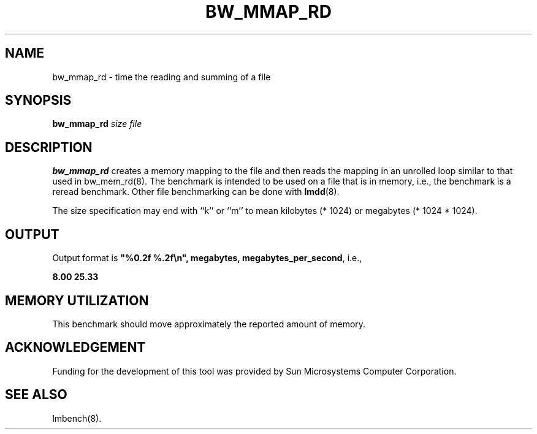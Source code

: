 .\" $Id: s.bw_mmap_rd.8 1.1 94/11/18 01:26:35-08:00 lm@lm.bitmover.com $
.TH BW_MMAP_RD 8 "$Date: 94/11/18 01:26:35-08:00 $" "(c)1994 Larry McVoy" "LMBENCH"
.SH NAME
bw_mmap_rd \- time the reading and summing of a file
.SH SYNOPSIS
.B bw_mmap_rd
.I size
.I file
.SH DESCRIPTION
.B bw_mmap_rd
creates a memory mapping to the file and then reads the mapping in an unrolled
loop similar to that used in bw_mem_rd(8).
The benchmark is intended to be used on a file 
that is in memory, i.e., the benchmark is a reread benchmark.  Other
file benchmarking can be done with 
.BR lmdd (8).
.LP
The size
specification may end with ``k'' or ``m'' to mean
kilobytes (* 1024) or megabytes (* 1024 * 1024).
.SH OUTPUT
Output format is \f(CB"%0.2f %.2f\\n", megabytes, megabytes_per_second\fP, i.e.,
.sp
.ft CB
8.00 25.33
.ft
.SH MEMORY UTILIZATION
This benchmark should move approximately the reported amount of memory.
.SH ACKNOWLEDGEMENT
Funding for the development of
this tool was provided by Sun Microsystems Computer Corporation.
.SH "SEE ALSO"
lmbench(8).
